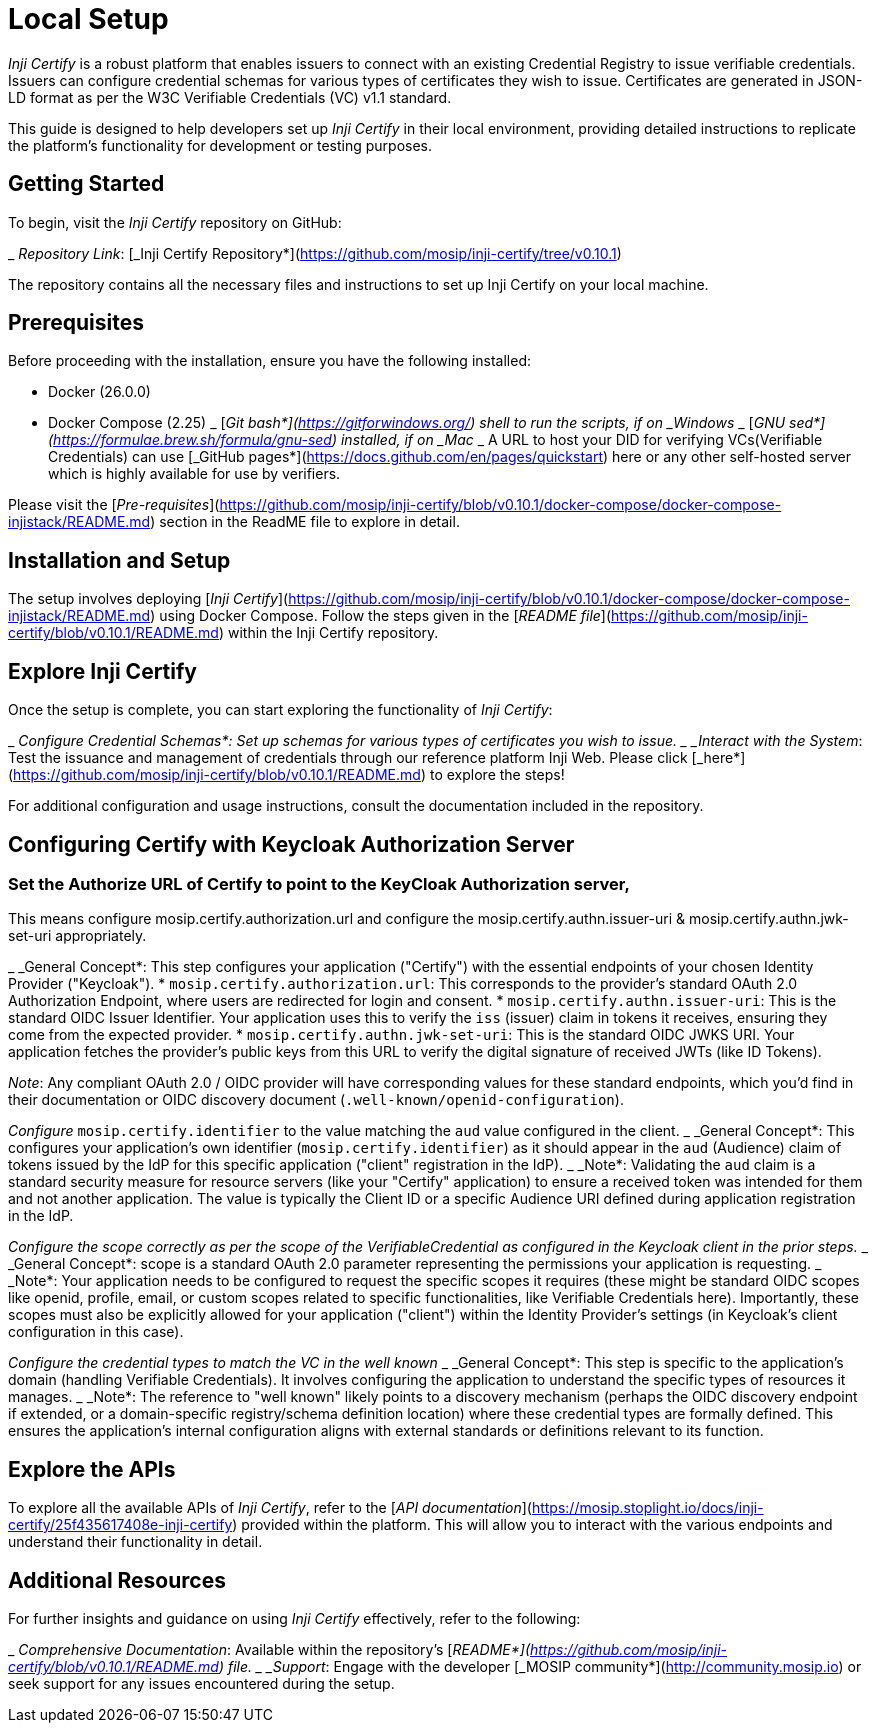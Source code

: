 = Local Setup

_Inji Certify_ is a robust platform that enables issuers to connect with an existing Credential Registry to issue verifiable credentials. Issuers can configure credential schemas for various types of certificates they wish to issue. Certificates are generated in JSON-LD format as per the W3C Verifiable Credentials (VC) v1.1 standard.

This guide is designed to help developers set up _Inji Certify_ in their local environment, providing detailed instructions to replicate the platform's functionality for development or testing purposes.

== Getting Started

To begin, visit the _Inji Certify_ repository on GitHub:

_ _Repository Link_: [_Inji Certify Repository*](https://github.com/mosip/inji-certify/tree/v0.10.1)

The repository contains all the necessary files and instructions to set up Inji Certify on your local machine.

== Prerequisites

Before proceeding with the installation, ensure you have the following installed:

* Docker (26.0.0)
* Docker Compose (2.25)
_ [_Git bash*](https://gitforwindows.org/) shell to run the scripts, if on _Windows_
_ [_GNU sed*](https://formulae.brew.sh/formula/gnu-sed) installed, if on _Mac_
_ A URL to host your DID for verifying VCs(Verifiable Credentials) can use [_GitHub pages*](https://docs.github.com/en/pages/quickstart) here or any other self-hosted server which is highly available for use by verifiers.

Please visit the [_Pre-requisites_](https://github.com/mosip/inji-certify/blob/v0.10.1/docker-compose/docker-compose-injistack/README.md) section in the ReadME file to explore in detail.

== Installation and Setup

The setup involves deploying [_Inji Certify_](https://github.com/mosip/inji-certify/blob/v0.10.1/docker-compose/docker-compose-injistack/README.md) using Docker Compose. Follow the steps given in the [_README file_](https://github.com/mosip/inji-certify/blob/v0.10.1/README.md) within the Inji Certify repository.

== Explore Inji Certify

Once the setup is complete, you can start exploring the functionality of _Inji Certify_:

_ _Configure Credential Schemas*: Set up schemas for various types of certificates you wish to issue.
_ _Interact with the System_: Test the issuance and management of credentials through our reference platform Inji Web. Please click [_here*](https://github.com/mosip/inji-certify/blob/v0.10.1/README.md) to explore the steps!

For additional configuration and usage instructions, consult the documentation included in the repository.


== Configuring Certify with Keycloak Authorization Server

=== Set the Authorize URL of Certify to point to the KeyCloak Authorization server, 
This means configure mosip.certify.authorization.url and configure the mosip.certify.authn.issuer-uri & mosip.certify.authn.jwk-set-uri appropriately. 

_ _General Concept*: This step configures your application ("Certify") with the essential endpoints of your chosen Identity Provider ("Keycloak").
    * `mosip.certify.authorization.url`: This corresponds to the provider's standard OAuth 2.0 Authorization Endpoint, where users are redirected for login and consent.
    * `mosip.certify.authn.issuer-uri`: This is the standard OIDC Issuer Identifier. Your application uses this to verify the `iss` (issuer) claim in tokens it receives, ensuring they come from the expected provider.
    * `mosip.certify.authn.jwk-set-uri`: This is the standard OIDC JWKS URI. Your application fetches the provider's public keys from this URL to verify the digital signature of received JWTs (like ID Tokens).

_Note_: Any compliant OAuth 2.0 / OIDC provider will have corresponding values for these standard endpoints, which you'd find in their documentation or OIDC discovery document (`.well-known/openid-configuration`).

_Configure_ `mosip.certify.identifier` to the value matching the `aud` value configured in the client.
_ _General Concept*: This configures your application's own identifier (`mosip.certify.identifier`) as it should appear in the `aud` (Audience) claim of tokens issued by the IdP for this specific application ("client" registration in the IdP).
_ _Note*: Validating the `aud` claim is a standard security measure for resource servers (like your "Certify" application) to ensure a received token was intended for them and not another application. The value is typically the Client ID or a specific Audience URI defined during application registration in the IdP.

_Configure the scope correctly as per the scope of the VerifiableCredential as configured in the Keycloak client in the prior steps._
_ _General Concept*: scope is a standard OAuth 2.0 parameter representing the permissions your application is requesting.
_ _Note*: Your application needs to be configured to request the specific scopes it requires (these might be standard OIDC scopes like openid, profile, email, or custom scopes related to specific functionalities, like Verifiable Credentials here). Importantly, these scopes must also be explicitly allowed for your application ("client") within the Identity Provider's settings (in Keycloak's client configuration in this case).

_Configure the credential types to match the VC in the well known_
_ _General Concept*: This step is specific to the application's domain (handling Verifiable Credentials). It involves configuring the application to understand the specific types of resources it manages.
_ _Note*: The reference to "well known" likely points to a discovery mechanism (perhaps the OIDC discovery endpoint if extended, or a domain-specific registry/schema definition location) where these credential types are formally defined. This ensures the application's internal configuration aligns with external standards or definitions relevant to its function.


== Explore the APIs

To explore all the available APIs of _Inji Certify_, refer to the [_API documentation_](https://mosip.stoplight.io/docs/inji-certify/25f435617408e-inji-certify) provided within the platform. This will allow you to interact with the various endpoints and understand their functionality in detail.


== Additional Resources

For further insights and guidance on using _Inji Certify_ effectively, refer to the following:

_ _Comprehensive Documentation_: Available within the repository’s [_README*](https://github.com/mosip/inji-certify/blob/v0.10.1/README.md) file.
_ _Support_: Engage with the developer [_MOSIP community*](http://community.mosip.io) or seek support for any issues encountered during the setup.
